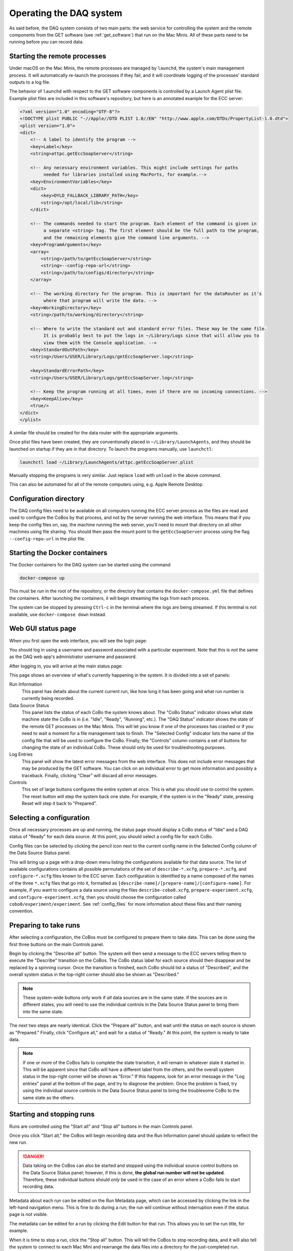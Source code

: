 Operating the DAQ system
========================

As said before, the DAQ system consists of two main parts: the web service for controlling the system and the remote
components from the GET software (see :ref:`get_software`) that run on the Mac Minis. All of these parts need to be
running before you can record data.

Starting the remote processes
-----------------------------

Under macOS on the Mac Minis, the remote processes are managed by ``launchd``, the system's main management process.
It will automatically re-launch the processes if they fail, and it will coordinate logging of the processes' standard
outputs to a log file.

The behavior of ``launchd`` with respect to the GET software components is controlled by a Launch Agent plist file.
Example plist files are included in this software's repository, but here is an annotated example for the ECC server:

..  code-block:: xml

    <?xml version="1.0" encoding="UTF-8"?>
    <!DOCTYPE plist PUBLIC "-//Apple//DTD PLIST 1.0//EN" "http://www.apple.com/DTDs/PropertyList-1.0.dtd">
    <plist version="1.0">
    <dict>
        <!-- A label to identify the program -->
        <key>Label</key>
        <string>attpc.getEccSoapServer</string>

        <!-- Any necessary environment variables. This might include settings for paths
             needed for libraries installed using MacPorts, for example.-->
        <key>EnvironmentVariables</key>
        <dict>
            <key>DYLD_FALLBACK_LIBRARY_PATH</key>
            <string>/opt/local/lib</string>
        </dict>

        <!-- The commands needed to start the program. Each element of the command is given in
             a separate <string> tag. The first element should be the full path to the program,
             and the remaining elements give the command line arguments. -->
        <key>ProgramArguments</key>
        <array>
            <string>/path/to/getEccSoapServer</string>
            <string>--config-repo-url</string>
            <string>/path/to/configs/directory</string>
        </array>

        <!-- The working directory for the program. This is important for the dataRouter as it's
             where that program will write the data. -->
        <key>WorkingDirectory</key>
        <string>/path/to/working/directory</string>

        <!-- Where to write the standard out and standard error files. These may be the same file.
             It is probably best to put the logs in ~/Library/Logs since that will allow you to
             view them with the Console application. -->
        <key>StandardOutPath</key>
        <string>/Users/USER/Library/Logs/getEccSoapServer.log</string>

        <key>StandardErrorPath</key>
        <string>/Users/USER/Library/Logs/getEccSoapServer.log</string>

        <!-- Keep the program running at all times, even if there are no incoming connections. -->
        <key>KeepAlive</key>
        <true/>
    </dict>
    </plist>

A similar file should be created for the data router with the appropriate arguments.

Once plist files have been created, they are conventionally placed in ``~/Library/LaunchAgents``, and they should be
launched on startup if they are in that directory. To launch the programs manually, use ``launchctl``:

..  code-block:: shell

    launchctl load ~/Library/LaunchAgents/attpc.getEccSoapServer.plist

Manually stopping the programs is very similar. Just replace ``load`` with ``unload`` in the above command.

This can also be automated for all of the remote computers using, e.g. Apple Remote Desktop.

Configuration directory
-----------------------

The DAQ config files need to be available on all computers running the ECC server process as the files are read
and used to configure the CoBos by that process, and not by the server running the web interface. This means that if
you keep the config files on, say, the machine running the web server, you'll need to mount that directory on all other
machines using file sharing. You should then pass the mount point to the ``getEccSoapServer`` process using the flag
``--config-repo-url`` in the plist file.

Starting the Docker containers
------------------------------

The Docker containers for the DAQ system can be started using the command

..  code-block:: shell

    docker-compose up

This must be run in the root of the repository, or the directory that contains the ``docker-compose.yml`` file
that defines the containers. After launching the containers, it will begin streaming the logs from each process.

The system can be stopped by pressing ``Ctrl-c`` in the terminal where the logs are being streamed. If this terminal is
not available, use ``docker-compose down`` instead.

Web GUI status page
-------------------

When you first open the web interface, you will see the login page:

..  image:: images/daq_login.png
    :width: 600 px
    :align: center

You should log in using a username and password associated with a particular experiment. Note that this is *not*
the same as the DAQ web app's administrator username and password.

After logging in, you will arrive at the main status page:

..  image:: images/daq_main.png
    :width: 600 px
    :align: center

This page shows an overview of what's currently happening in the system. It is divided into a set
of panels:

Run Information
    This panel has details about the current current run, like how long it has been going and
    what run number is currently being recorded.

Data Source Status
    This panel lists the status of each CoBo the system knows about. The "CoBo Status" indicator
    shows what state machine state the CoBo is in (i.e. "Idle", "Ready", "Running", etc.). The
    "DAQ Status" indicator shows the state of the remote GET processes on the Mac Minis. This
    will let you know if one of the processes has crashed or if you need to wait a moment for
    a file management task to finish. The "Selected Config" indicator lists the name of the
    config file that will be used to configure the CoBo. Finally, the "Controls" column contains
    a set of buttons for changing the state of an individual CoBo. These should only be used
    for troubleshooting purposes.

Log Entries
    This panel will show the latest error messages from the web interface. This does not include
    error messages that may be produced by the GET software. You can click on an individual
    error to get more information and possibly a traceback. Finally, clicking "Clear" will
    discard all error messages.

Controls
    This set of large buttons configures the entire system at once. This is what you should use to
    control the system. The reset button will step the system back one state. For example, if the
    system is in the "Ready" state, pressing Reset will step it back to "Prepared".


Selecting a configuration
-------------------------

Once all necessary processes are up and running, the status page should display a CoBo status of "Idle" and
a DAQ status of "Ready" for each data source. At this point, you should select a config file for each CoBo.

Config files can be selected by clicking the pencil icon next to the current config name in the Selected Config
column of the Data Source Status panel.

..  image:: images/config_column.png
    :width: 600 px
    :align: center

This will bring up a page with a drop-down menu listing the configurations available for that data source. The
list of available configurations contains all possible permutations of the set of ``describe-*.xcfg``,
``prepare-*.xcfg``, and ``configure-*.xcfg`` files known to the ECC server. Each configuration is identified by
a name composed of the names of the three ``*.xcfg`` files that go into it, formatted as
``[describe-name]/[prepare-name]/[configure-name]``. For example, if you want to configure a data source using the files
``describe-cobo0.xcfg``, ``prepare-experiment.xcfg``, and ``configure-experiment.xcfg``, then you should choose the
configuration called ``cobo0/experiment/experiment``. See :ref:`config_files` for more information about these files
and their naming convention.

Preparing to take runs
----------------------

After selecting a configuration, the CoBos must be configured to prepare them to take data. This can be done using
the first three buttons on the main Controls panel.

..  image:: images/prepare_buttons.png
    :width: 200 px
    :align: center

Begin by clicking the "Describe all" button. The system will then send a message to the ECC servers telling them
to execute the "Describe" transition on the CoBos. The CoBo status label for each source should then disappear and
be replaced by a spinning cursor. Once the transition is finished, each CoBo should list a status of "Described",
and the overall system status in the top-right corner should also be shown as "Described."

..  note::
    These system-wide buttons only work if *all* data sources are in the same state. If the sources are in different
    states, you will need to use the individual controls in the Data Source Status panel to bring them into the
    same state.

The next two steps are nearly identical. Click the "Prepare all" button, and wait until the status on each source
is shown as "Prepared." Finally, click "Configure all," and wait for a status of "Ready." At this point, the system
is ready to take data.

..  note::
    If one or more of the CoBos fails to complete the state transition, it will remain in whatever state it started in.
    This will be apparent since that CoBo will have a different label from the others, and the overall system status
    in the top-right corner will be shown as "Error." If this happens, look for an error message in the "Log entries"
    panel at the bottom of the page, and try to diagnose the problem. Once the problem is fixed, try using the
    individual source controls in the Data Source Status panel to bring the troublesome CoBo to the same state as
    the others.

Starting and stopping runs
--------------------------

Runs are controlled using the "Start all" and "Stop all" buttons in the main Controls panel.

..  image:: images/start_stop_buttons.png
    :width: 200 px
    :align: center

Once you click "Start all," the CoBos will begin recording data and the Run Information panel should update
to reflect the new run.

..  image:: images/run_info_panel.png
    :width: 600 px
    :align: center

..  danger::
    Data taking on the CoBos can also be started and stopped using the individual source control buttons on the
    Data Source Status panel; however, if this is done, **the global run number will not be updated**. Therefore, these
    individual buttons should *only* be used in the case of an error where a CoBo fails to start recording data.

Metadata about each run can be edited on the Run Metadata page, which can be accessed by clicking the link in the
left-hand navigation menu. This is fine to do during a run; the run will continue without interruption even if the
status page is not visible.

..  image:: images/run_metadata_page.png
    :width: 600 px
    :align: center

The metadata can be edited for a run by clicking the Edit button for that run. This allows you to set the run title,
for example.

When it is time to stop a run, click the "Stop all" button. This will tell the CoBos to stop recording data, and it
will also tell the system to connect to each Mac Mini and rearrange the data files into a directory for the
just-completed run.

..  warning::
    It may take several seconds for the data files to be rearranged for each data source. You **must** wait until
    this process is complete before starting a new run, or else the files for multiple runs may be mixed together.
    You can tell if this process is complete by looking at the DAQ Status column in the Data Source Status panel.
    If the status is not "Ready," do *not* start a new run.

Resetting the system
--------------------

When an experiment is complete, or when you want to re-configure the CoBos, the system should be reset to the "Idle"
state. This can be done by using the "Reset all" button in the main Controls panel. One click of this button will
step each CoBo back by one state in the state machine (see :ref:`cobo_state_machine`).

..  note::
    Each transition must finish before clicking the Reset button again.



